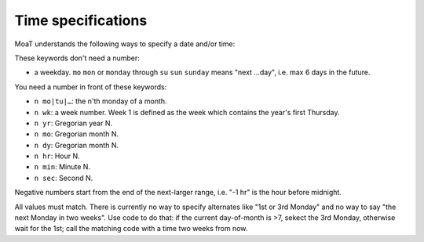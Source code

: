 Time specifications
===================

MoaT understands the following ways to specify a date and/or time:

These keywords don't need a number:

* a weekday. ``mo`` ``mon`` or ``monday`` through ``su`` ``sun`` ``sunday``
  means "next …day", i.e. max 6 days in the future.

You need a number in front of these keywords:

* ``n mo|tu|…``: the n'th monday of a month.

* ``n wk``: a week number. Week 1 is defined as the week which contains the
  year's first Thursday.
  
* ``n yr``: Gregorian year N.

* ``n mo``: Gregorian month N.

* ``n dy``: Gregorian month N.

* ``n hr``: Hour N.

* ``n min``: Minute N.

* ``n sec``: Second N.

Negative numbers start from the end of the next-larger range, i.e. "-1 hr"
is the hour before midnight.

All values must match. There is currently no way to specify alternates
like "1st or 3rd Monday" and no way to say "the next Monday in two weeks".
Use code to do that: if the current day-of-month is >7, sekect the 3rd
Monday, otherwise wait for the 1st; call the matching code with a time two
weeks from now.


